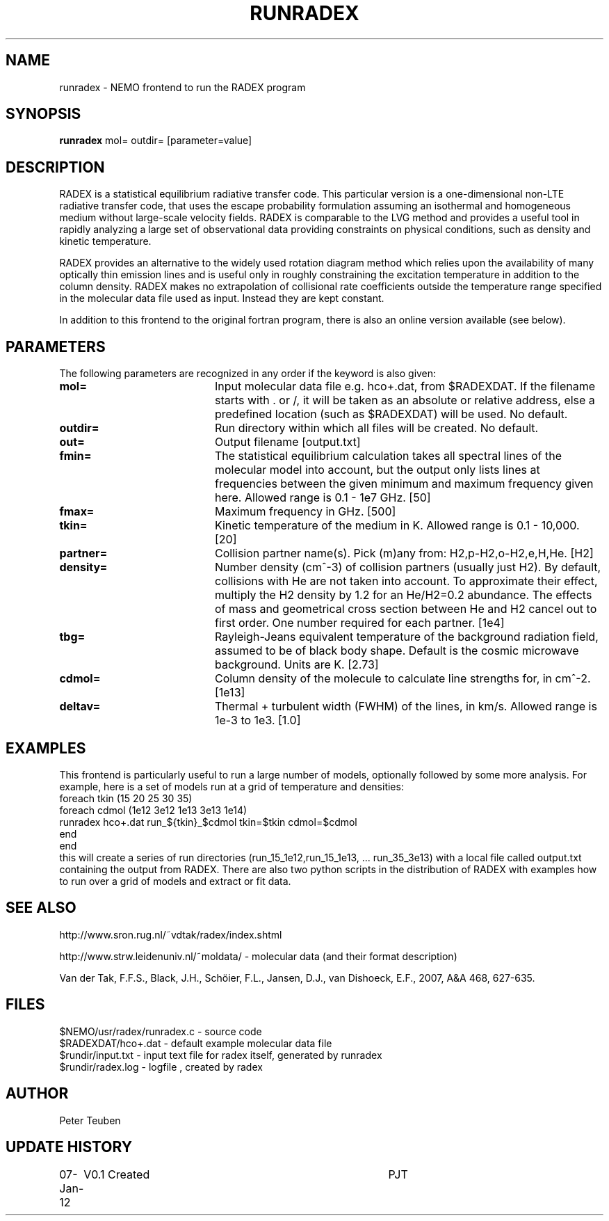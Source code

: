 .TH RUNRADEX 1NEMO "8 January 2012"
.SH NAME
runradex \- NEMO frontend to run the RADEX program
.SH SYNOPSIS
\fBrunradex\fP mol= outdir= [parameter=value]
.SH DESCRIPTION
RADEX is a statistical equilibrium radiative transfer code. This particular
version is a one-dimensional non-LTE radiative
transfer code, that uses the escape probability formulation assuming
an isothermal and homogeneous medium without large-scale velocity
fields. RADEX is comparable to the LVG method and provides a useful
tool in rapidly analyzing a large set of observational data providing
constraints on physical conditions, such as density and kinetic
temperature.
.PP
RADEX provides an alternative to the widely used rotation diagram
method which relies upon the availability of many optically thin
emission lines and is useful only in roughly constraining the
excitation temperature in addition to the column density. RADEX makes
no extrapolation of collisional rate coefficients outside the
temperature range specified in the molecular data file used as
input. Instead they are kept constant.
.PP
In addition to this frontend to the original fortran program, there is
also an online version available (see below).
.SH PARAMETERS
The following parameters are recognized in any order if the keyword
is also given:
.TP 20
\fBmol=\fP
Input molecular data file e.g. hco+.dat, from $RADEXDAT. If the
filename starts with . or /, it will be taken as an absolute or
relative address, else a predefined location (such as $RADEXDAT)
will be used. No default.
.TP
\fBoutdir=\fP
Run directory within which all files will be created. No default.
.TP
\fBout=\fP
Output filename [output.txt]     
.TP
\fBfmin=\fP
The statistical equilibrium calculation takes all spectral lines of
the molecular model into account, but the output only lists lines at
frequencies between the given minimum and maximum frequency given here.
Allowed range is 0.1 - 1e7 GHz.  [50]    
.TP
\fBfmax=\fP
Maximum frequency in GHz. [500]    
.TP
\fBtkin=\fP
Kinetic temperature of the medium in K.  Allowed range
is 0.1 - 10,000. [20]    
.TP
\fBpartner=\fP
Collision partner name(s). Pick (m)any from: H2,p-H2,o-H2,e,H,He.  [H2]
.TP
\fBdensity=\fP
Number density (cm^-3) of collision partners (usually just H2). By default,
collisions with He are not taken into account. To approximate their
effect, multiply the H2 density by 1.2 for an He/H2=0.2 abundance. The
effects of mass and geometrical cross section between He and H2 cancel
out to first order.
One number required for each partner. [1e4]    
.TP
\fBtbg=\fP
Rayleigh-Jeans equivalent temperature of the background radiation
field, assumed to be of black body shape. Default is the cosmic
microwave background. Units are K. [2.73]    
.TP
\fBcdmol=\fP
Column density of the molecule to calculate line strengths for,
in cm^-2.  [1e13]   
.TP 20
\fBdeltav=\fP
Thermal + turbulent width (FWHM) of the lines, in km/s. Allowed
range is 1e-3 to 1e3. [1.0]   
.SH EXAMPLES
This frontend is particularly useful to run a large number of models, optionally
followed by some more analysis. For example, here is a set of models
run at a grid of temperature and densities:
.nf
    foreach tkin (15 20 25 30 35)
      foreach cdmol (1e12 3e12 1e13 3e13 1e14)
        runradex hco+.dat run_${tkin}_$cdmol tkin=$tkin cdmol=$cdmol
      end
    end
.fi
this will create a series of run directories (run_15_1e12,run_15_1e13, ... run_35_3e13)
with a local file called output.txt containing the output from RADEX. There are also
two python scripts in the distribution of RADEX with examples how to run over a grid
of models and extract or fit data.
.SH SEE ALSO
http://www.sron.rug.nl/~vdtak/radex/index.shtml
.PP
http://www.strw.leidenuniv.nl/~moldata/ - molecular data (and their format description)
.PP
Van der Tak, F.F.S., Black, J.H., Schöier, F.L., Jansen, D.J., van Dishoeck, E.F., 2007, A&A 468, 627-635.
.SH FILES
.nf
$NEMO/usr/radex/runradex.c - source code
$RADEXDAT/hco+.dat  - default example molecular data file
$rundir/input.txt   - input text file for radex itself, generated by runradex
$rundir/radex.log   - logfile , created by radex
.fi
.SH AUTHOR
Peter Teuben
.SH UPDATE HISTORY
.nf
.ta +1.0i +4.0i
07-Jan-12	V0.1 Created	PJT
.fi
